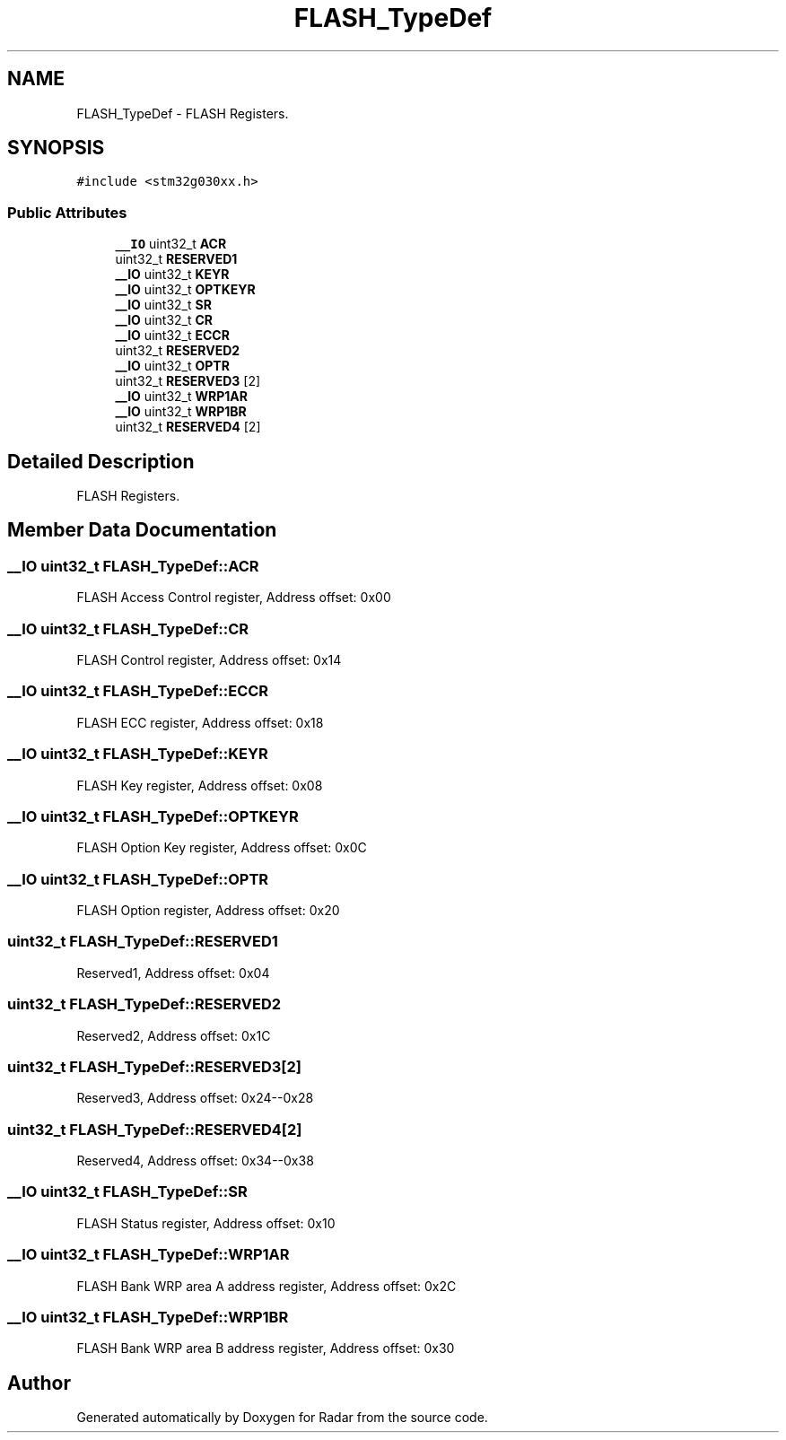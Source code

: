.TH "FLASH_TypeDef" 3 "Version 1.0.0" "Radar" \" -*- nroff -*-
.ad l
.nh
.SH NAME
FLASH_TypeDef \- FLASH Registers\&.  

.SH SYNOPSIS
.br
.PP
.PP
\fC#include <stm32g030xx\&.h>\fP
.SS "Public Attributes"

.in +1c
.ti -1c
.RI "\fB__IO\fP uint32_t \fBACR\fP"
.br
.ti -1c
.RI "uint32_t \fBRESERVED1\fP"
.br
.ti -1c
.RI "\fB__IO\fP uint32_t \fBKEYR\fP"
.br
.ti -1c
.RI "\fB__IO\fP uint32_t \fBOPTKEYR\fP"
.br
.ti -1c
.RI "\fB__IO\fP uint32_t \fBSR\fP"
.br
.ti -1c
.RI "\fB__IO\fP uint32_t \fBCR\fP"
.br
.ti -1c
.RI "\fB__IO\fP uint32_t \fBECCR\fP"
.br
.ti -1c
.RI "uint32_t \fBRESERVED2\fP"
.br
.ti -1c
.RI "\fB__IO\fP uint32_t \fBOPTR\fP"
.br
.ti -1c
.RI "uint32_t \fBRESERVED3\fP [2]"
.br
.ti -1c
.RI "\fB__IO\fP uint32_t \fBWRP1AR\fP"
.br
.ti -1c
.RI "\fB__IO\fP uint32_t \fBWRP1BR\fP"
.br
.ti -1c
.RI "uint32_t \fBRESERVED4\fP [2]"
.br
.in -1c
.SH "Detailed Description"
.PP 
FLASH Registers\&. 
.SH "Member Data Documentation"
.PP 
.SS "\fB__IO\fP uint32_t FLASH_TypeDef::ACR"
FLASH Access Control register, Address offset: 0x00 
.SS "\fB__IO\fP uint32_t FLASH_TypeDef::CR"
FLASH Control register, Address offset: 0x14 
.SS "\fB__IO\fP uint32_t FLASH_TypeDef::ECCR"
FLASH ECC register, Address offset: 0x18 
.SS "\fB__IO\fP uint32_t FLASH_TypeDef::KEYR"
FLASH Key register, Address offset: 0x08 
.SS "\fB__IO\fP uint32_t FLASH_TypeDef::OPTKEYR"
FLASH Option Key register, Address offset: 0x0C 
.SS "\fB__IO\fP uint32_t FLASH_TypeDef::OPTR"
FLASH Option register, Address offset: 0x20 
.SS "uint32_t FLASH_TypeDef::RESERVED1"
Reserved1, Address offset: 0x04 
.SS "uint32_t FLASH_TypeDef::RESERVED2"
Reserved2, Address offset: 0x1C 
.SS "uint32_t FLASH_TypeDef::RESERVED3[2]"
Reserved3, Address offset: 0x24--0x28 
.SS "uint32_t FLASH_TypeDef::RESERVED4[2]"
Reserved4, Address offset: 0x34--0x38 
.SS "\fB__IO\fP uint32_t FLASH_TypeDef::SR"
FLASH Status register, Address offset: 0x10 
.SS "\fB__IO\fP uint32_t FLASH_TypeDef::WRP1AR"
FLASH Bank WRP area A address register, Address offset: 0x2C 
.SS "\fB__IO\fP uint32_t FLASH_TypeDef::WRP1BR"
FLASH Bank WRP area B address register, Address offset: 0x30 

.SH "Author"
.PP 
Generated automatically by Doxygen for Radar from the source code\&.
